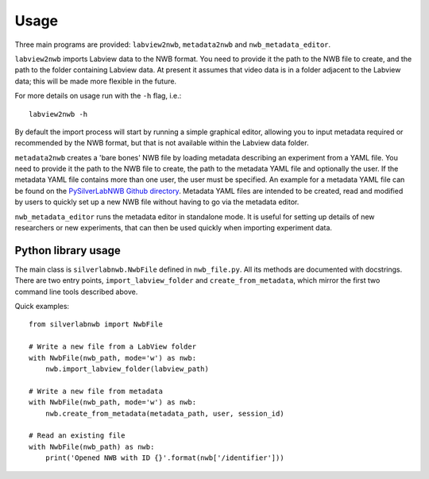 =====
Usage
=====


Three main programs are provided: ``labview2nwb``, ``metadata2nwb`` and ``nwb_metadata_editor``.

``labview2nwb`` imports Labview data to the NWB format.
You need to provide it the path to the NWB file to create,
and the path to the folder containing Labview data.
At present it assumes that video data is in a folder adjacent to the Labview data;
this will be made more flexible in the future.

For more details on usage run with the ``-h`` flag, i.e.::

    labview2nwb -h

By default the import process will start by running a simple graphical editor,
allowing you to input metadata required or recommended by the NWB format,
but that is not available within the Labview data folder.

``metadata2nwb`` creates a 'bare bones' NWB file by loading metadata describing
an experiment from a YAML file. You need to provide it the path to the NWB file
to create, the path to the metadata YAML file and optionally the user. If the
metadata YAML file contains more than one user, the user must be specified. An
example for a metadata YAML file can be found on the `PySilverLabNWB Github directory`__.
Metadata YAML files are intended to be created, read and modified by users to quickly
set up a new NWB file without having to go via the metadata editor.

__ https://github.com/SilverLabUCL/PySilverLabNWB/blob/master/tests/data/meta_two_users.yaml

``nwb_metadata_editor`` runs the metadata editor in standalone mode.
It is useful for setting up details of new researchers or new experiments,
that can then be used quickly when importing experiment data.


Python library usage
====================

The main class is ``silverlabnwb.NwbFile`` defined in ``nwb_file.py``.
All its methods are documented with docstrings. There are two entry points,
``import_labview_folder`` and ``create_from_metadata``, which mirror the first
two command line tools described above.

Quick examples::

    from silverlabnwb import NwbFile

    # Write a new file from a LabView folder
    with NwbFile(nwb_path, mode='w') as nwb:
        nwb.import_labview_folder(labview_path)

    # Write a new file from metadata
    with NwbFile(nwb_path, mode='w') as nwb:
        nwb.create_from_metadata(metadata_path, user, session_id)

    # Read an existing file
    with NwbFile(nwb_path) as nwb:
        print('Opened NWB with ID {}'.format(nwb['/identifier']))

